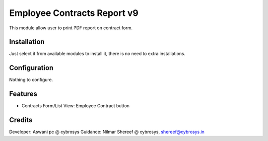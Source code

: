 ============================
Employee Contracts Report v9
============================

This module allow user to print PDF report on contract form.

Installation
============

Just select it from available modules to install it, there is no need to extra installations.

Configuration
=============

Nothing to configure.

Features
========
* Contracts Form/List View: Employee Contract button

Credits
=======
Developer: Aswani pc @ cybrosys
Guidance: Nilmar Shereef @ cybrosys, shereef@cybrosys.in


